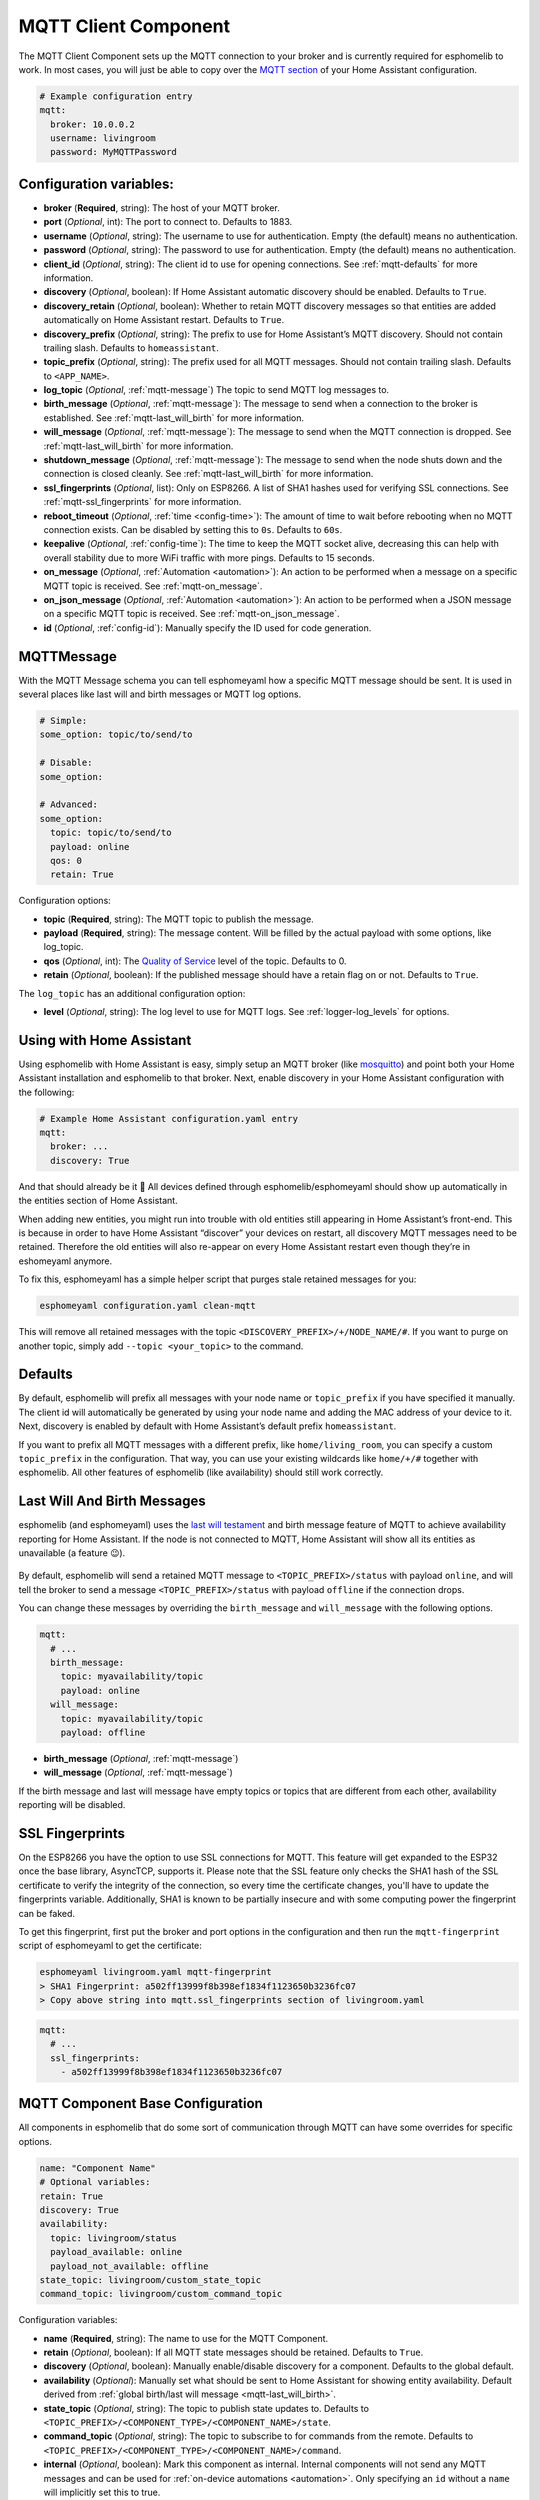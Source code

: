 MQTT Client Component
=====================

The MQTT Client Component sets up the MQTT connection to your broker and
is currently required for esphomelib to work. In most cases, you will
just be able to copy over the `MQTT
section <https://www.home-assistant.io/components/mqtt/>`__ of your Home
Assistant configuration.

.. code:: yaml

    # Example configuration entry
    mqtt:
      broker: 10.0.0.2
      username: livingroom
      password: MyMQTTPassword

Configuration variables:
------------------------

- **broker** (**Required**, string): The host of your MQTT broker.
- **port** (*Optional*, int): The port to connect to. Defaults to 1883.
- **username** (*Optional*, string): The username to use for
  authentication. Empty (the default) means no authentication.
- **password** (*Optional*, string): The password to use for
  authentication. Empty (the default) means no authentication.
- **client_id** (*Optional*, string): The client id to use for opening
  connections. See :ref:`mqtt-defaults` for more information.
- **discovery** (*Optional*, boolean): If Home Assistant automatic
  discovery should be enabled. Defaults to ``True``.
- **discovery_retain** (*Optional*, boolean): Whether to retain MQTT
  discovery messages so that entities are added automatically on Home
  Assistant restart. Defaults to ``True``.
- **discovery_prefix** (*Optional*, string): The prefix to use for Home
  Assistant’s MQTT discovery. Should not contain trailing slash.
  Defaults to ``homeassistant``.
- **topic_prefix** (*Optional*, string): The prefix used for all MQTT
  messages. Should not contain trailing slash. Defaults to
  ``<APP_NAME>``.
- **log_topic** (*Optional*, :ref:`mqtt-message`) The topic to send MQTT log
  messages to.
- **birth_message** (*Optional*, :ref:`mqtt-message`): The message to send when
  a connection to the broker is established. See :ref:`mqtt-last_will_birth` for more information.
- **will_message** (*Optional*, :ref:`mqtt-message`): The message to send when
  the MQTT connection is dropped. See :ref:`mqtt-last_will_birth` for more information.
- **shutdown_message** (*Optional*, :ref:`mqtt-message`): The message to send when
  the node shuts down and the connection is closed cleanly. See :ref:`mqtt-last_will_birth` for more information.
- **ssl_fingerprints** (*Optional*, list): Only on ESP8266. A list of SHA1 hashes used
  for verifying SSL connections. See :ref:`mqtt-ssl_fingerprints`
  for more information.
- **reboot_timeout** (*Optional*, :ref:`time <config-time>`): The amount of time to wait before rebooting when no
  MQTT connection exists. Can be disabled by setting this to ``0s``. Defaults to ``60s``.
- **keepalive** (*Optional*, :ref:`config-time`): The time
  to keep the MQTT socket alive, decreasing this can help with overall stability due to more
  WiFi traffic with more pings. Defaults to 15 seconds.
- **on_message** (*Optional*, :ref:`Automation <automation>`): An action to be
  performed when a message on a specific MQTT topic is received. See :ref:`mqtt-on_message`.
- **on_json_message** (*Optional*, :ref:`Automation <automation>`): An action to be
  performed when a JSON message on a specific MQTT topic is received. See :ref:`mqtt-on_json_message`.
- **id** (*Optional*, :ref:`config-id`): Manually specify the ID used for code generation.

.. _mqtt-message:

MQTTMessage
-----------

With the MQTT Message schema you can tell esphomeyaml how a specific MQTT message should be sent.
It is used in several places like last will and birth messages or MQTT log options.

.. code:: yaml

    # Simple:
    some_option: topic/to/send/to

    # Disable:
    some_option:

    # Advanced:
    some_option:
      topic: topic/to/send/to
      payload: online
      qos: 0
      retain: True


Configuration options:

-  **topic** (**Required**, string): The MQTT topic to publish the message.
-  **payload** (**Required**, string): The message content. Will be filled by the actual payload with some
   options, like log_topic.
-  **qos** (*Optional*, int): The `Quality of
   Service <https://www.hivemq.com/blog/mqtt-essentials-part-6-mqtt-quality-of-service-levels>`__
   level of the topic. Defaults to 0.
-  **retain** (*Optional*, boolean): If the published message should
   have a retain flag on or not. Defaults to ``True``.


The ``log_topic`` has an additional configuration option:

- **level** (*Optional*, string): The log level to use for MQTT logs. See
  :ref:`logger-log_levels` for options.

Using with Home Assistant
-------------------------

Using esphomelib with Home Assistant is easy, simply setup an MQTT
broker (like `mosquitto <https://mosquitto.org/>`__) and point both your
Home Assistant installation and esphomelib to that broker. Next, enable
discovery in your Home Assistant configuration with the following:

.. code:: yaml

    # Example Home Assistant configuration.yaml entry
    mqtt:
      broker: ...
      discovery: True

And that should already be it 🎉 All devices defined through
esphomelib/esphomeyaml should show up automatically in the entities
section of Home Assistant.

When adding new entities, you might run into trouble with old entities
still appearing in Home Assistant’s front-end. This is because in order
to have Home Assistant “discover” your devices on restart, all discovery
MQTT messages need to be retained. Therefore the old entities will also
re-appear on every Home Assistant restart even though they’re in
eshomeyaml anymore.

To fix this, esphomeyaml has a simple helper script that purges stale
retained messages for you:

.. code:: bash

    esphomeyaml configuration.yaml clean-mqtt

This will remove all retained messages with the topic
``<DISCOVERY_PREFIX>/+/NODE_NAME/#``. If you want to purge on another
topic, simply add ``--topic <your_topic>`` to the command.

.. _mqtt-defaults:

Defaults
--------

By default, esphomelib will prefix all messages with your node name or
``topic_prefix`` if you have specified it manually. The client id will
automatically be generated by using your node name and adding the MAC
address of your device to it. Next, discovery is enabled by default with
Home Assistant’s default prefix ``homeassistant``.

If you want to prefix all MQTT messages with a different prefix, like
``home/living_room``, you can specify a custom ``topic_prefix`` in the
configuration. That way, you can use your existing wildcards like
``home/+/#`` together with esphomelib. All other features of esphomelib
(like availability) should still work correctly.

.. _mqtt-last_will_birth:

Last Will And Birth Messages
----------------------------

esphomelib (and esphomeyaml) uses the `last will
testament <https://www.hivemq.com/blog/mqtt-essentials-part-9-last-will-and-testament>`__
and birth message feature of MQTT to achieve availability reporting for
Home Assistant. If the node is not connected to MQTT, Home Assistant
will show all its entities as unavailable (a feature 😉).

.. figure:: /esphomeyaml/components/images/mqtt-availability.png
    :align: center
    :width: 50.0%

By default, esphomelib will send a retained MQTT message to
``<TOPIC_PREFIX>/status`` with payload ``online``, and will tell the
broker to send a message ``<TOPIC_PREFIX>/status`` with payload
``offline`` if the connection drops.

You can change these messages by overriding the ``birth_message`` and
``will_message`` with the following options.

.. code:: yaml

    mqtt:
      # ...
      birth_message:
        topic: myavailability/topic
        payload: online
      will_message:
        topic: myavailability/topic
        payload: offline

- **birth_message** (*Optional*, :ref:`mqtt-message`)
- **will_message** (*Optional*, :ref:`mqtt-message`)

If the birth message and last will message have empty topics or topics
that are different from each other, availability reporting will be
disabled.

.. _mqtt-ssl_fingerprints:

SSL Fingerprints
----------------

On the ESP8266 you have the option to use SSL connections for MQTT. This feature
will get expanded to the ESP32 once the base library, AsyncTCP, supports it. Please
note that the SSL feature only checks the SHA1 hash of the SSL certificate to verify
the integrity of the connection, so every time the certificate changes, you'll have to
update the fingerprints variable. Additionally, SHA1 is known to be partially insecure
and with some computing power the fingerprint can be faked.

To get this fingerprint, first put the broker and port options in the configuration and
then run the ``mqtt-fingerprint`` script of esphomeyaml to get the certificate:

.. code:: bash

    esphomeyaml livingroom.yaml mqtt-fingerprint
    > SHA1 Fingerprint: a502ff13999f8b398ef1834f1123650b3236fc07
    > Copy above string into mqtt.ssl_fingerprints section of livingroom.yaml

.. code:: yaml

    mqtt:
      # ...
      ssl_fingerprints:
        - a502ff13999f8b398ef1834f1123650b3236fc07

.. _config-mqtt-component:

MQTT Component Base Configuration
---------------------------------

All components in esphomelib that do some sort of communication through
MQTT can have some overrides for specific options.

.. code:: yaml

    name: "Component Name"
    # Optional variables:
    retain: True
    discovery: True
    availability:
      topic: livingroom/status
      payload_available: online
      payload_not_available: offline
    state_topic: livingroom/custom_state_topic
    command_topic: livingroom/custom_command_topic

Configuration variables:

-  **name** (**Required**, string): The name to use for the MQTT
   Component.
-  **retain** (*Optional*, boolean): If all MQTT state messages should
   be retained. Defaults to ``True``.
-  **discovery** (*Optional*, boolean): Manually enable/disable
   discovery for a component. Defaults to the global default.
-  **availability** (*Optional*): Manually set what should be sent to
   Home Assistant for showing entity availability. Default derived from
   :ref:`global birth/last will message <mqtt-last_will_birth>`.
-  **state_topic** (*Optional*, string): The topic to publish state
   updates to. Defaults to
   ``<TOPIC_PREFIX>/<COMPONENT_TYPE>/<COMPONENT_NAME>/state``.
-  **command_topic** (*Optional*, string): The topic to subscribe to for
   commands from the remote. Defaults to
   ``<TOPIC_PREFIX>/<COMPONENT_TYPE>/<COMPONENT_NAME>/command``.
-  **internal** (*Optional*, boolean): Mark this component as internal. Internal components will
   not send any MQTT messages and can be used for :ref:`on-device automations <automation>`. Only
   specifying an ``id`` without a ``name`` will implicitly set this to true.

.. warning::

    When changing these options and you're using MQTT discovery, you will need to restart Home Assistant.
    This is because Home Assistant only discovers a device once in every Home Assistant start.

.. _mqtt-on_message:

``on_message`` Trigger
----------------------

With this configuration option you can write complex automations whenever an MQTT
message on a specific topic is received. To use the message content, use a :ref:`lambda <config-lambda>`
template, the message payload is available under the name ``x`` inside that lambda.

.. code:: yaml

    mqtt:
      # ...
      on_message:
        topic: my/custom/topic
        qos: 0
        then:
          - switch.turn_on:
              id: some_switch

Configuration variables:

- **topic** (**Required**, string): The MQTT topic to subscribe to and listen for MQTT
  messages on. Every time a message with **this exact topic** is received, the automation will trigger.

- **qos** (*Optional*, integer): The MQTT Quality of Service to subscribe to the topic with. Defaults
  to 0.

.. note::

    You can even specify multiple ``on_message`` triggers by using a YAML list:

    .. code:: yaml

        mqtt:
          on_message:
             - topic: some/topic
               then:
                 - # ...
             - topic: some/other/topic
               then:
                 - # ...

.. _mqtt-on_json_message:

``on_json_message`` Trigger
---------------------------

With this configuration option you can write complex automations whenever a JSON-encoded MQTT
message is received. To use the message content, use a :ref:`lambda <config-lambda>`
template, the decoded message payload is available under the name ``x`` inside that lambda.

The ``x`` object is of type ``JsonObject`` by the `ArduinoJson <https://github.com/bblanchon/ArduinoJson>`__
library, and you can use all of the methods of that library to access data.

Basically, you can access elements by typing ``x["THE_KEY"]`` and save them into local variables.
Please note that it's a good idea to check if the key exists in the Json Object by calling
``containsKey`` first as the ESP will crash if an element that does not exist is accessed.

.. code:: yaml

    mqtt:
      # ...
      on_json_message:
        topic: the/topic
          then:
          - light.turn_on:
              id: living_room_lights

              transition_length: !lambda |-
                int length = 1000;
                if (x.containsKey("length"))
                  length = x["length"];
                return length;

              brightness: !lambda "return x["bright"];"

              effect: !lambda |-
                const char *effect = "None";
                if (x.containsKey("effect"))
                  effect = x["effect"];
                return effect;

Configuration variables:

- **topic** (**Required**, string): The MQTT topic to subscribe to and listen for MQTT
  messages on. Every time a message with **this exact topic** is received, the automation will trigger.

- **qos** (*Optional*, integer): The MQTT Quality of Service to subscribe to the topic with. Defaults
  to 0.

.. note::

    Due to the way this trigger works internally it is incompatible with certain actions and will
    trigger a compile failure. For example with the ``delay`` action.

.. _mqtt-publish_action:

``mqtt.publish`` Action
-----------------------

Publish an MQTT message on a topic using this action in automations.

.. code:: yaml

    on_...:
      then:
        - mqtt.publish:
            topic: some/topic
            payload: "Something happened!"

        # Templated:
        - mqtt.publish:
            topic: !lambda >-
              if (id(reed_switch).state) return "topic1";
              else return "topic2";
            payload: !lambda >-
              return id(reed_switch).state ? "YES" : "NO";

Configuration options:

-  **topic** (*Required*, string, :ref:`templatable <config-templatable>`):
   The MQTT topic to publish the message.
-  **payload** (*Required*, string, :ref:`templatable <config-templatable>`): The message content.
-  **qos** (*Optional*, int, :ref:`templatable <config-templatable>`): The `Quality of
   Service <https://www.hivemq.com/blog/mqtt-essentials-part-6-mqtt-quality-of-service-levels>`__
   level of the topic. Defaults to 0.
-  **retain** (*Optional*, boolean, :ref:`templatable <config-templatable>`): If the published message should
   have a retain flag on or not. Defaults to ``False``.


.. note::

    This action can also be written in :ref:`lambdas <config-lambda>`:

    .. code:: yaml

        mqtt:
          # Give the mqtt component an ID
          id: mqtt_client

    .. code:: cpp

        // in lambda, parameters: <TOPIC>,    <PAYLOAD>,  <QoS>, <retain>
        id(mqtt_client).publish("the/topic", "The Payload", 0, false);

.. _mqtt-publish_json_action:

``mqtt.publish_json`` Action
----------------------------

Publish a JSON-formatted MQTT message on a topic using this action in automations.

The JSON message will be constructed using the `ArduinoJson <https://github.com/bblanchon/ArduinoJson>`__ library.
In the ``payload`` option you have access to a ``root`` object which will represents the base object
of the JSON message. You can assign values to keys by using the ``root["KEY_NAME"] = VALUE;`` syntax
as seen below.

.. code:: yaml

    on_...:
      then:
        - mqtt.publish_json:
            topic: the/topic
            payload: |-
              root["key"] = id(my_sensor).value;
              root["greeting"] = "Hello World";

            # Will produce:
            # {"key": 42.0, "greeting": "Hello World"}

Configuration options:

-  **topic** (*Required*, string, :ref:`templatable <config-templatable>`):
   The MQTT topic to publish the message.
-  **payload** (*Required*, :ref:`lambda <config-lambda>`): The message content.
-  **qos** (*Optional*, int): The `Quality of
   Service <https://www.hivemq.com/blog/mqtt-essentials-part-6-mqtt-quality-of-service-levels>`__
   level of the topic. Defaults to 0.
-  **retain** (*Optional*, boolean): If the published message should
   have a retain flag on or not. Defaults to ``False``.

See Also
--------

- :doc:`API Reference </api/core/mqtt>`
- `Edit this page on GitHub <https://github.com/OttoWinter/esphomedocs/blob/current/esphomeyaml/components/mqtt.rst>`__

.. disqus::
